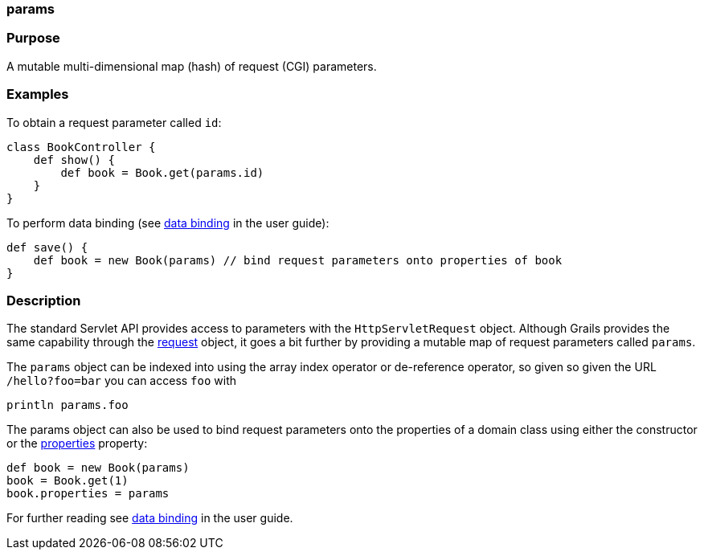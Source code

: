 
=== params



=== Purpose


A mutable multi-dimensional map (hash) of request (CGI) parameters.


=== Examples


To obtain a request parameter called `id`:
[source,groovy]
----
class BookController {
    def show() {
        def book = Book.get(params.id)
    }
}
----

To perform data binding (see link:theWebLayer.html#dataBinding[data binding] in the user guide):

[source,groovy]
----
def save() {
    def book = new Book(params) // bind request parameters onto properties of book
}
----


=== Description


The standard Servlet API provides access to parameters with the `HttpServletRequest` object. Although Grails provides the same capability through the <<ref-controllers-request,request>> object, it goes a bit further by providing a mutable map of request parameters called `params`.

The `params` object can be indexed into using the array index operator or de-reference operator, so given so given the URL `/hello?foo=bar` you can access `foo` with

----
println params.foo
----

The params object can also be used to bind request parameters onto the properties of a domain class using either the constructor or the link:../ref/Domain%20Classes/properties.html[properties] property:

[source,groovy]
----
def book = new Book(params)
book = Book.get(1)
book.properties = params
----

For further reading see link:theWebLayer.html#dataBinding[data binding] in the user guide.
